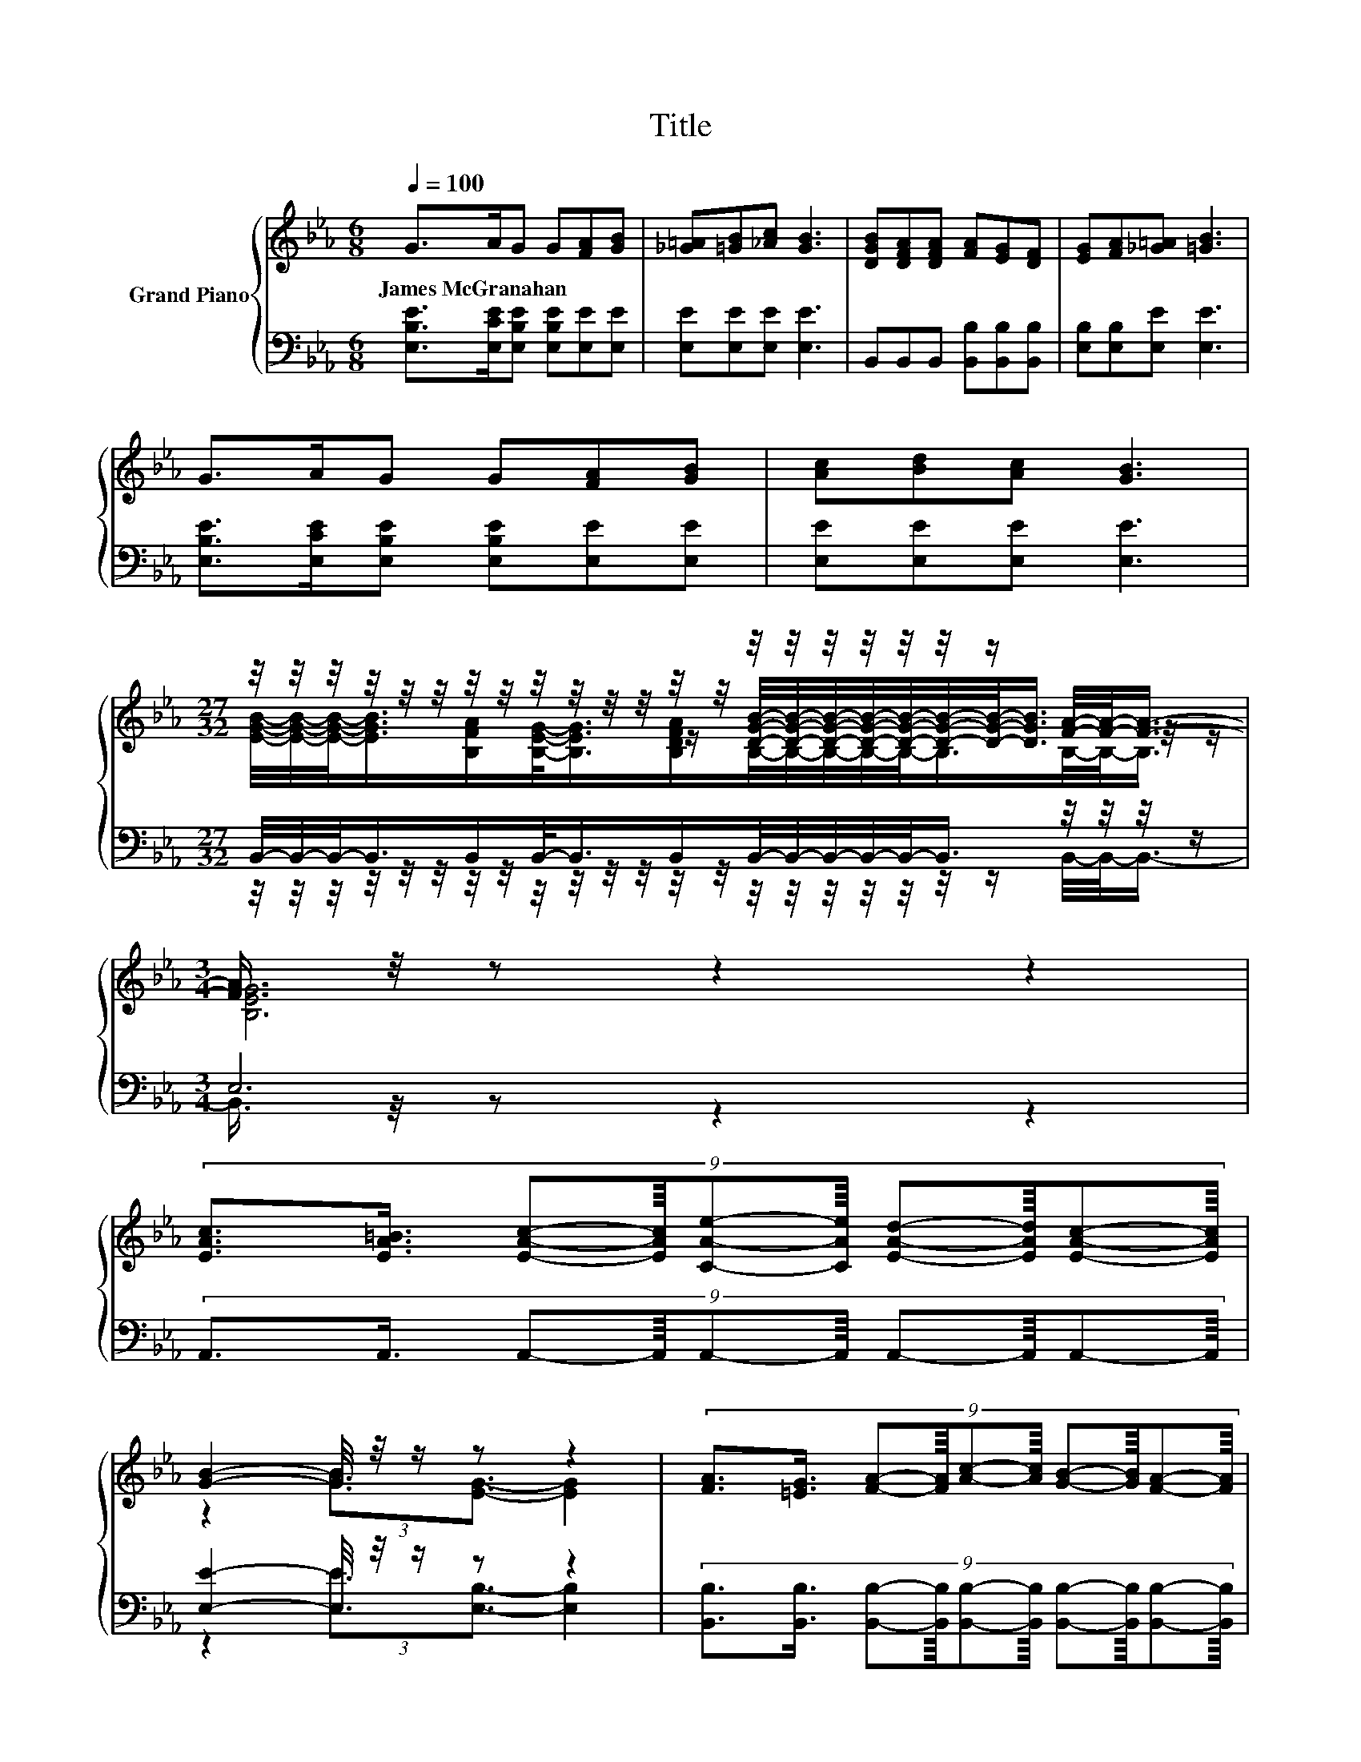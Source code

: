 X:1
T:Title
%%score { ( 1 3 4 ) | ( 2 5 6 ) }
L:1/8
Q:1/4=100
M:6/8
K:Eb
V:1 treble nm="Grand Piano"
V:3 treble 
V:4 treble 
V:2 bass 
V:5 bass 
V:6 bass 
V:1
 G>AG G[FA][GB] | [_G=A][=GB][_Ac] [GB]3 | [DGB][DFA][DFA] [FA][EG][DF] | [EG][FA][_G=A] [=GB]3 | %4
w: James~McGranahan * * * * *||||
 G>AG G[FA][GB] | [Ac][Bd][Ac] [GB]3 | %6
w: ||
[M:27/32] z/4 z/4 z/4 z/4 z/4 z/4 z/4 z/4 z/4 z/4 z/4 z/4 z/4 z/4 z/4 z/4 z/4 z/4 z/4 z/4 z/ [FA]/4-[FA]/-<[FA]/- | %7
w: |
[M:3/4] [FA]3/4 z/4 z z2 z2 | %8
w: |
 (9:8:10[EAc]3/2[EA=B]3/4 [EAc]-[EAc]/8[CAe]-[CAe]/8 [EAd]-[EAd]/8[EAc]-[EAc]/8 | %9
w: |
 [GB]2- [GB]/4 z/4 z/ z z2 | (9:8:10[FA]3/2[=EG]3/4 [FA]-[FA]/8[Ac]-[Ac]/8 [GB]-[GB]/8[FA]-[FA]/8 | %11
w: ||
 (7:8:7[EG]3/4[FA]-[FA]/8[_G=A]3/4[=GB]3/8- [GB]2- [GB]/4 | %12
w: |
 (9:8:10[EAc]3/2[EA=B]3/4 [EAc]-[EAc]/8[Ece]-[Ece]/8 [E_Bd]-[EBd]/8[EAc]-[EAc]/8 |[M:15/16] z15/2 | %14
w: ||
[M:27/32] z/4 z/4 z/4 z/4 z/ [GB]3/4 z/4 z/ E/ z/4 z/4 z/4 z/4 z/4 z/4 z/4 z/4 z/4 z/4[Q:1/4=94] z/4[Q:1/4=88] z/[Q:1/4=97][Q:1/4=91][Q:1/4=84][Q:1/4=81][Q:1/4=78] | %15
w: |
[M:3/4] G2 A G3 |] %16
w: |
V:2
 [E,B,E]>[E,CE][E,B,E] [E,B,E][E,E][E,E] | [E,E][E,E][E,E] [E,E]3 | %2
 B,,B,,B,, [B,,B,][B,,B,][B,,B,] | [E,B,][E,B,][E,E] [E,E]3 | %4
 [E,B,E]>[E,CE][E,B,E] [E,B,E][E,E][E,E] | [E,E][E,E][E,E] [E,E]3 | %6
[M:27/32] B,,/4-B,,/4-B,,/-<B,,/B,,/B,,/-<B,,/B,,/B,,/4-B,,/4-B,,/4-B,,/4-B,,/-<B,,/ z/4 z/4 z/4 z/ | %7
[M:3/4] E,6 | (9:8:10A,,3/2A,,3/4 A,,-A,,/8A,,-A,,/8 A,,-A,,/8A,,-A,,/8 | %9
 [E,E]2- [E,E]/4 z/4 z/ z z2 | %10
 (9:8:10[B,,B,]3/2[B,,B,]3/4 [B,,B,]-[B,,B,]/8[B,,B,]-[B,,B,]/8 [B,,B,]-[B,,B,]/8[B,,B,]-[B,,B,]/8 | %11
 (7:8:7[E,B,]3/4[E,E]-[E,E]/8[E,E]3/4[E,E]3/8- [E,E]2- [E,E]/4 | %12
 (9:8:10A,3/2A,3/4 A,-A,/8A,-A,/8 A,-A,/8A,-A,/8 |[M:15/16] E,3/2-E,/4 z/4 z G,3/2- G,3- | %14
[M:27/32] G,3/4 z/4 z/ A,3/4 z/4 z/4 z/4 z/ G,/4-G,/4-G,/4-G,/4-G,/4-G,/-<G,/ z/4 z/4 z/ | %15
[M:3/4] B,2 C B,3 |] %16
V:3
 x6 | x6 | x6 | x6 | x6 | x6 | %6
[M:27/32] z/4 z/4 z/4 z/4 z/4 z/4 z/4 z/4 z/4 z/4 z/4 z/4 z/ [DGB]/4-[DGB]/4-[DGB]/4-[DGB]/4-[DGB]/4-[DGB]/4-[DGB]/-<[DGB]/ z/4 z/ | %7
[M:3/4] x6 | x6 | z2 (3:2:2[GB]3/2[EG]3/2- [EG]2 | x6 | x6 | x6 | %13
[M:15/16] z3/2 (3:2:2[EAc]3/4[EGB]3/2[B_d]3/2- [Bd]3- | %14
[M:27/32] [Bd]3/4 z/4 z/ C/ z/4 z/4 z/ [B,G]3/4 z/4 z/4 z/4 z/4 z/4 z/ [DA]/4-[DA]/-<[DA]/ | %15
[M:3/4] x6 |] %16
V:4
 x6 | x6 | x6 | x6 | x6 | x6 | %6
[M:27/32] [EGB]/4-[EGB]/4-[EGB]/-<[EGB]/[B,FA]/[B,EG]/-<[B,EG]/[B,DFA]/B,/4-B,/4-B,/4-B,/4-B,/-<B,/B,/4-B,/-<B,/ | %7
[M:3/4] [B,EG]6 | x6 | x6 | x6 | x6 | x6 |[M:15/16] [EGB]3/2-[EGB]/4 z/4 z E3/2- E3 | %14
[M:27/32] [EAc]/4-[EAc]/4-[EAc]/4-[EAc]/-<[EAc]/ z/4 [CFA]/4-[CFA]/-<[CFA]/ z/4 [EB]/4-[EB]/4-[EB]/4-[EB]/4-[EB]/4-[EB]/-<[EB]/ z/4 z/4 z/ | %15
[M:3/4] x6 |] %16
V:5
 x6 | x6 | x6 | x6 | x6 | x6 | %6
[M:27/32] z/4 z/4 z/4 z/4 z/4 z/4 z/4 z/4 z/4 z/4 z/4 z/4 z/4 z/4 z/4 z/4 z/4 z/4 z/4 z/4 z/ B,,/4-B,,/-<B,,/- | %7
[M:3/4] B,,3/4 z/4 z z2 z2 | x6 | z2 (3:2:2[E,E]3/2[E,B,]3/2- [E,B,]2 | x6 | x6 | x6 | %13
[M:15/16] z3/2 (3:2:2E,3/4E,3/2 z3/2 z3 | %14
[M:27/32] A,/4-A,/4-A,/-<A,/ z/4 z/4 z/4 z/4 z/ B,,/B,,/4-B,,/4-B,,/4-B,,/4-B,,/-<B,,/[B,,B,]/4-[B,,B,]/-<[B,,B,]/ | %15
[M:3/4] [E,E]6 |] %16
V:6
 x6 | x6 | x6 | x6 | x6 | x6 |[M:27/32] x27/4 |[M:3/4] x6 | x6 | x6 | x6 | x6 | x6 | %13
[M:15/16] x15/2 | %14
[M:27/32] z/4 z/4 z/4 z/4 z/4 z/4 z/ A,,/4-A,,/-<A,,/ z/4 z/4 z/4 z/4 z/4 z/4 z/4 z/4 z/4 z/4 z/4 z/4 z/ | %15
[M:3/4] x6 |] %16

